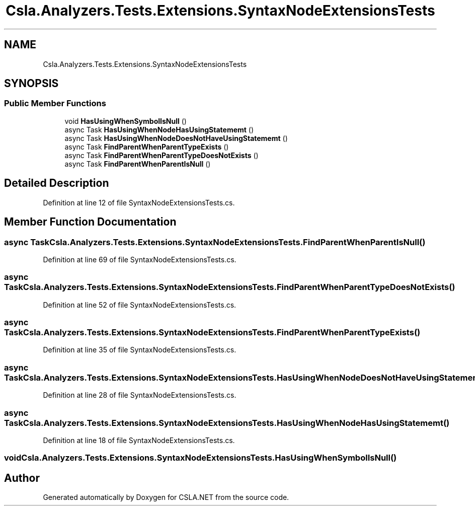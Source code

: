 .TH "Csla.Analyzers.Tests.Extensions.SyntaxNodeExtensionsTests" 3 "Wed Jul 21 2021" "Version 5.4.2" "CSLA.NET" \" -*- nroff -*-
.ad l
.nh
.SH NAME
Csla.Analyzers.Tests.Extensions.SyntaxNodeExtensionsTests
.SH SYNOPSIS
.br
.PP
.SS "Public Member Functions"

.in +1c
.ti -1c
.RI "void \fBHasUsingWhenSymbolIsNull\fP ()"
.br
.ti -1c
.RI "async Task \fBHasUsingWhenNodeHasUsingStatememt\fP ()"
.br
.ti -1c
.RI "async Task \fBHasUsingWhenNodeDoesNotHaveUsingStatememt\fP ()"
.br
.ti -1c
.RI "async Task \fBFindParentWhenParentTypeExists\fP ()"
.br
.ti -1c
.RI "async Task \fBFindParentWhenParentTypeDoesNotExists\fP ()"
.br
.ti -1c
.RI "async Task \fBFindParentWhenParentIsNull\fP ()"
.br
.in -1c
.SH "Detailed Description"
.PP 
Definition at line 12 of file SyntaxNodeExtensionsTests\&.cs\&.
.SH "Member Function Documentation"
.PP 
.SS "async Task Csla\&.Analyzers\&.Tests\&.Extensions\&.SyntaxNodeExtensionsTests\&.FindParentWhenParentIsNull ()"

.PP
Definition at line 69 of file SyntaxNodeExtensionsTests\&.cs\&.
.SS "async Task Csla\&.Analyzers\&.Tests\&.Extensions\&.SyntaxNodeExtensionsTests\&.FindParentWhenParentTypeDoesNotExists ()"

.PP
Definition at line 52 of file SyntaxNodeExtensionsTests\&.cs\&.
.SS "async Task Csla\&.Analyzers\&.Tests\&.Extensions\&.SyntaxNodeExtensionsTests\&.FindParentWhenParentTypeExists ()"

.PP
Definition at line 35 of file SyntaxNodeExtensionsTests\&.cs\&.
.SS "async Task Csla\&.Analyzers\&.Tests\&.Extensions\&.SyntaxNodeExtensionsTests\&.HasUsingWhenNodeDoesNotHaveUsingStatememt ()"

.PP
Definition at line 28 of file SyntaxNodeExtensionsTests\&.cs\&.
.SS "async Task Csla\&.Analyzers\&.Tests\&.Extensions\&.SyntaxNodeExtensionsTests\&.HasUsingWhenNodeHasUsingStatememt ()"

.PP
Definition at line 18 of file SyntaxNodeExtensionsTests\&.cs\&.
.SS "void Csla\&.Analyzers\&.Tests\&.Extensions\&.SyntaxNodeExtensionsTests\&.HasUsingWhenSymbolIsNull ()"


.SH "Author"
.PP 
Generated automatically by Doxygen for CSLA\&.NET from the source code\&.
